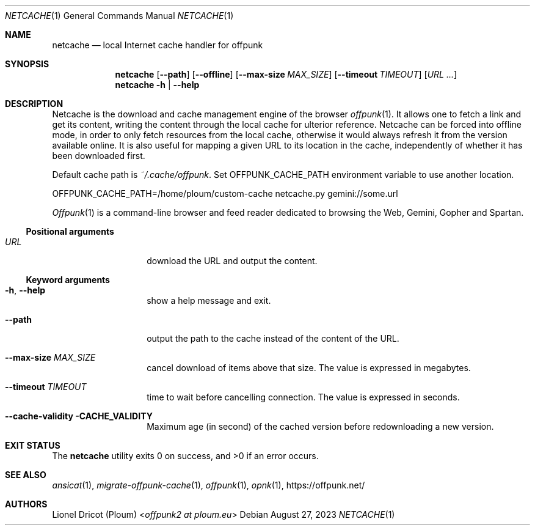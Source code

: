 .Dd August 27, 2023
.Dt NETCACHE 1
.Os 
.
.Sh NAME
.Nm netcache
.Nd local Internet cache handler for offpunk
.
.Sh SYNOPSIS
.Nm
.Op Fl \-path
.Op Fl \-offline
.Op Fl \-max\-size Ar MAX_SIZE
.Op Fl \-timeout Ar TIMEOUT
.Op Ar URL ...
.Nm
.Fl h | \-help
.
.Sh DESCRIPTION
Netcache is the download and cache management engine of the browser
.Xr offpunk 1 .
It allows one to fetch a link and get its content,
writing the content through the local cache for ulterior reference.
Netcache can be forced into offline mode,
in order to only fetch resources from the local cache,
otherwise it would always refresh it from the version available online.
It is also useful for mapping a given URL to its location in the cache,
independently of whether it has been downloaded first.
.Pp
Default cache path is
.Pa ~/.cache/offpunk .
Set
.Ev OFFPUNK_CACHE_PATH
environment variable to use another location.
.Bd -literal
OFFPUNK_CACHE_PATH=/home/ploum/custom-cache netcache.py gemini://some.url
.Ed
.Pp
.Xr Offpunk 1
is a command-line browser and feed reader dedicated to browsing the Web,
Gemini, Gopher and Spartan.
.Ss Positional arguments
.Bl -tag -width Ds -offset indent
.It Ar URL
download the URL and output the content.
.El
.Ss Keyword arguments
.Bl -tag -width Ds -offset indent
.It Fl h , \-help
show a help message and exit.
.It Fl \-path
output the path to the cache instead of the content of the URL.
.It Fl \-max-size Ar MAX_SIZE
cancel download of items above that size.
The value is expressed in megabytes.
.It Fl \-timeout Ar TIMEOUT
time to wait before cancelling connection.
The value is expressed in seconds.
.It Fl \-cache-validity CACHE_VALIDITY
Maximum age (in second) of the cached version before redownloading a new version.
.El
.
.Sh EXIT STATUS
.Ex -std
.
.Sh SEE ALSO
.Xr ansicat 1 ,
.Xr migrate-offpunk-cache 1 ,
.Xr offpunk 1 ,
.Xr opnk 1 ,
.Lk https://offpunk.net/
.
.Sh AUTHORS
.An Lionel Dricot (Ploum) Aq Mt offpunk2 at ploum.eu
